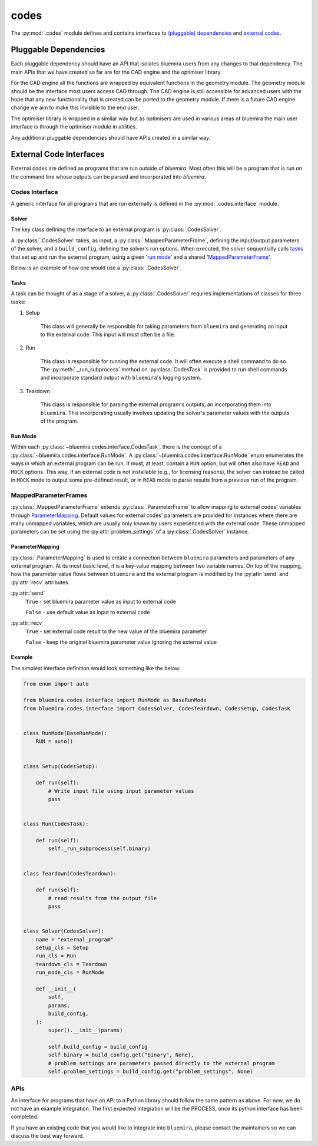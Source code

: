 codes
=====

The :py:mod:`.codes` module defines and contains interfaces to
`(pluggable) dependencies <#pluggable-dependencies>`_
and `external codes <#external-code-interfaces>`_.

Pluggable Dependencies
----------------------

Each pluggable dependency should have an API that
isolates bluemira users from any changes to that dependency.
The main APIs that we have created so far are for the CAD engine
and the optimiser library.

For the CAD engine all the functions are wrapped by equivalent functions
in the geometry module.
The geometry module should be the interface most users access CAD through.
The CAD engine is still accessible for advanced users with the hope that
any new functionality that is created can be ported to the geometry module.
If there is a future CAD engine change we aim to make this invisible to the
end user.

The optimiser library is wrapped in a similar way
but as optimisers are used in various areas of bluemira
the main user interface is through the optimiser module in utilities.

Any additional pluggable dependencies should have APIs created in a similar way.

External Code Interfaces
------------------------

External codes are defined as programs that are run outside of `bluemira`.
Most often this will be a program that is run on the command line
whose outputs can be parsed and incorporated into `bluemira`.

Codes Interface
^^^^^^^^^^^^^^^

A generic interface for all programs that are run externally is defined in
the :py:mod:`.codes.interface` module.

Solver
""""""

The key class defining the interface to an external program is
:py:class:`.CodesSolver`.

A :py:class:`.CodesSolver` takes, as input, a :py:class:`.MappedParameterFrame`,
defining the input/output parameters of the solver,
and a ``build_config``, defining the solver's run options.
When executed, the solver sequentially calls `tasks <#tasks>`_ that
set up and run the external program, using a given '`run mode <#run-mode>`_'
and a shared '`MappedParameterFrame <#mappedparameterframes>`_'.

Below is an example of how one would use a :py:class:`.CodesSolver`.

.. code-block::python

    import bluemira.codes.my_code as my_code

    params: ParameterFrame
    build_config: Dict

    solver = my_code.Solver(params, build_config)
    solver.execute("run")

Tasks
"""""

A task can be thought of as a stage of a solver,
a :py:class:`.CodesSolver` requires implementations of classes for three tasks:

1. Setup

    This class will generally be responsible for taking parameters from
    ``bluemira`` and generating an input to the external code.
    This input will most often be a file.

2. Run

    This class is responsible for running the external code.
    It will often execute a shell command to do so.
    The :py:meth:`._run_subprocess` method on :py:class:`CodesTask`
    is provided to run shell commands and incorporate standard output with
    ``bluemira``'s logging system.

3. Teardown

    This class is responsible for parsing the external program's outputs,
    an incorporating them into ``bluemira``.
    This incorporating usually involves updating the solver's parameter
    values with the outputs of the program.

Run Mode
""""""""

Within each :py:class:`~bluemira.codes.interface.CodesTask`,
there is the concept of a :py:class:`~bluemira.codes.interface.RunMode`.
A :py:class:`~bluemira.codes.interface.RunMode` enum enumerates the ways in which
an external program can be run.
It must, at least, contain a ``RUN`` option,
but will often also have ``READ`` and ``MOCK`` options.
This way, if an external code is not installable (e.g., for licensing reasons),
the solver can instead be called in ``MOCK`` mode
to output some pre-defined result,
or in ``READ`` mode to parse results from a previous run of the program.

MappedParameterFrames
^^^^^^^^^^^^^^^^^^^^^

:py:class:`.MappedParameterFrame` extends :py:class:`.ParameterFrame`
to allow mapping to external codes' variables through `ParameterMapping`_.
Default values for external codes' parameters are provided for instances
where there are many unmapped variables,
which are usually only known by users experienced with the external code.
These unmapped parameters can be set using the :py:attr:`problem_settings` of a
:py:class:`.CodesSolver` instance.

ParameterMapping
""""""""""""""""

:py:class:`.ParameterMapping` is used to create a connection
between ``bluemira`` parameters and parameters of any external program.
At its most basic level, it is a key-value mapping between two variable names.
On top of the mapping, how the parameter value flows
between ``bluemira`` and the external program
is modified by the :py:attr:`send` and :py:attr:`recv` attributes.

:py:attr:`send`
    ``True`` - set bluemira parameter value as input to external code

    ``False`` - use default value as input to external code

:py:attr:`recv`
    ``True`` - set external code result to the new value of the bluemira parameter

    ``False`` - keep the original bluemira parameter value ignoring the external value


Example
"""""""

The simplest interface definition would look something like the below:

.. code-block:: python

    from enum import auto

    from bluemira.codes.interface import RunMode as BaseRunMode
    from bluemira.codes.interface import CodesSolver, CodesTeardown, CodesSetup, CodesTask


    class RunMode(BaseRunMode):
        RUN = auto()


    class Setup(CodesSetup):

        def run(self):
            # Write input file using input parameter values
            pass


    class Run(CodesTask):

        def run(self):
            self._run_subprocess(self.binary)


    class Teardown(CodesTeardown):

        def run(self):
            # read results from the output file
            pass


    class Solver(CodesSolver):
        name = "external_program"
        setup_cls = Setup
        run_cls = Run
        teardown_cls = Teardown
        run_mode_cls = RunMode

        def __init__(
            self,
            params,
            build_config,
        ):
            super().__init__(params)

            self.build_config = build_config
            self.binary = build_config.get("binary", None),
            # problem settings are parameters passed directly to the external program
            self.problem_settings = build_config.get("problem_settings", None)

APIs
^^^^

An interface for programs that have an API to a Python library
should follow the same pattern as above.
For now, we do not have an example integration.
The first expected integration will be the PROCESS,
once its python interface has been completed.

If you have an existing code that you would like to integrate into ``bluemira``,
please contact the maintainers so we can discuss the best way forward.
